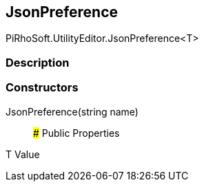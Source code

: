 [#editor/json-preference-1]

## JsonPreference

PiRhoSoft.UtilityEditor.JsonPreference<T>

### Description

### Constructors

JsonPreference(string name)::

### Public Properties

T Value